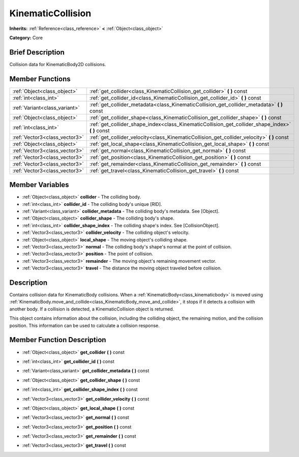 .. Generated automatically by doc/tools/makerst.py in Godot's source tree.
.. DO NOT EDIT THIS FILE, but the KinematicCollision.xml source instead.
.. The source is found in doc/classes or modules/<name>/doc_classes.

.. _class_KinematicCollision:

KinematicCollision
==================

**Inherits:** :ref:`Reference<class_reference>` **<** :ref:`Object<class_object>`

**Category:** Core

Brief Description
-----------------

Collision data for KinematicBody2D collisions.

Member Functions
----------------

+--------------------------------+-------------------------------------------------------------------------------------------------------+
| :ref:`Object<class_object>`    | :ref:`get_collider<class_KinematicCollision_get_collider>`  **(** **)** const                         |
+--------------------------------+-------------------------------------------------------------------------------------------------------+
| :ref:`int<class_int>`          | :ref:`get_collider_id<class_KinematicCollision_get_collider_id>`  **(** **)** const                   |
+--------------------------------+-------------------------------------------------------------------------------------------------------+
| :ref:`Variant<class_variant>`  | :ref:`get_collider_metadata<class_KinematicCollision_get_collider_metadata>`  **(** **)** const       |
+--------------------------------+-------------------------------------------------------------------------------------------------------+
| :ref:`Object<class_object>`    | :ref:`get_collider_shape<class_KinematicCollision_get_collider_shape>`  **(** **)** const             |
+--------------------------------+-------------------------------------------------------------------------------------------------------+
| :ref:`int<class_int>`          | :ref:`get_collider_shape_index<class_KinematicCollision_get_collider_shape_index>`  **(** **)** const |
+--------------------------------+-------------------------------------------------------------------------------------------------------+
| :ref:`Vector3<class_vector3>`  | :ref:`get_collider_velocity<class_KinematicCollision_get_collider_velocity>`  **(** **)** const       |
+--------------------------------+-------------------------------------------------------------------------------------------------------+
| :ref:`Object<class_object>`    | :ref:`get_local_shape<class_KinematicCollision_get_local_shape>`  **(** **)** const                   |
+--------------------------------+-------------------------------------------------------------------------------------------------------+
| :ref:`Vector3<class_vector3>`  | :ref:`get_normal<class_KinematicCollision_get_normal>`  **(** **)** const                             |
+--------------------------------+-------------------------------------------------------------------------------------------------------+
| :ref:`Vector3<class_vector3>`  | :ref:`get_position<class_KinematicCollision_get_position>`  **(** **)** const                         |
+--------------------------------+-------------------------------------------------------------------------------------------------------+
| :ref:`Vector3<class_vector3>`  | :ref:`get_remainder<class_KinematicCollision_get_remainder>`  **(** **)** const                       |
+--------------------------------+-------------------------------------------------------------------------------------------------------+
| :ref:`Vector3<class_vector3>`  | :ref:`get_travel<class_KinematicCollision_get_travel>`  **(** **)** const                             |
+--------------------------------+-------------------------------------------------------------------------------------------------------+

Member Variables
----------------

- :ref:`Object<class_object>` **collider** - The colliding body.
- :ref:`int<class_int>` **collider_id** - The colliding body's unique [RID].
- :ref:`Variant<class_variant>` **collider_metadata** - The colliding body's metadata. See [Object].
- :ref:`Object<class_object>` **collider_shape** - The colliding body's shape.
- :ref:`int<class_int>` **collider_shape_index** - The colliding shape's index. See [CollisionObject].
- :ref:`Vector3<class_vector3>` **collider_velocity** - The colliding object's velocity.
- :ref:`Object<class_object>` **local_shape** - The moving object's colliding shape.
- :ref:`Vector3<class_vector3>` **normal** - The colliding body's shape's normal at the point of collision.
- :ref:`Vector3<class_vector3>` **position** - The point of collision.
- :ref:`Vector3<class_vector3>` **remainder** - The moving object's remaining movement vector.
- :ref:`Vector3<class_vector3>` **travel** - The distance the moving object traveled before collision.

Description
-----------

Contains collision data for KinematicBody collisions. When a :ref:`KinematicBody<class_kinematicbody>` is moved using :ref:`KinematicBody.move_and_collide<class_KinematicBody_move_and_collide>`, it stops if it detects a collision with another body. If a collision is detected, a KinematicCollision object is returned.

This object contains information about the collision, including the colliding object, the remaining motion, and the collision position. This information can be used to calculate a collision response.

Member Function Description
---------------------------

.. _class_KinematicCollision_get_collider:

- :ref:`Object<class_object>`  **get_collider**  **(** **)** const

.. _class_KinematicCollision_get_collider_id:

- :ref:`int<class_int>`  **get_collider_id**  **(** **)** const

.. _class_KinematicCollision_get_collider_metadata:

- :ref:`Variant<class_variant>`  **get_collider_metadata**  **(** **)** const

.. _class_KinematicCollision_get_collider_shape:

- :ref:`Object<class_object>`  **get_collider_shape**  **(** **)** const

.. _class_KinematicCollision_get_collider_shape_index:

- :ref:`int<class_int>`  **get_collider_shape_index**  **(** **)** const

.. _class_KinematicCollision_get_collider_velocity:

- :ref:`Vector3<class_vector3>`  **get_collider_velocity**  **(** **)** const

.. _class_KinematicCollision_get_local_shape:

- :ref:`Object<class_object>`  **get_local_shape**  **(** **)** const

.. _class_KinematicCollision_get_normal:

- :ref:`Vector3<class_vector3>`  **get_normal**  **(** **)** const

.. _class_KinematicCollision_get_position:

- :ref:`Vector3<class_vector3>`  **get_position**  **(** **)** const

.. _class_KinematicCollision_get_remainder:

- :ref:`Vector3<class_vector3>`  **get_remainder**  **(** **)** const

.. _class_KinematicCollision_get_travel:

- :ref:`Vector3<class_vector3>`  **get_travel**  **(** **)** const


